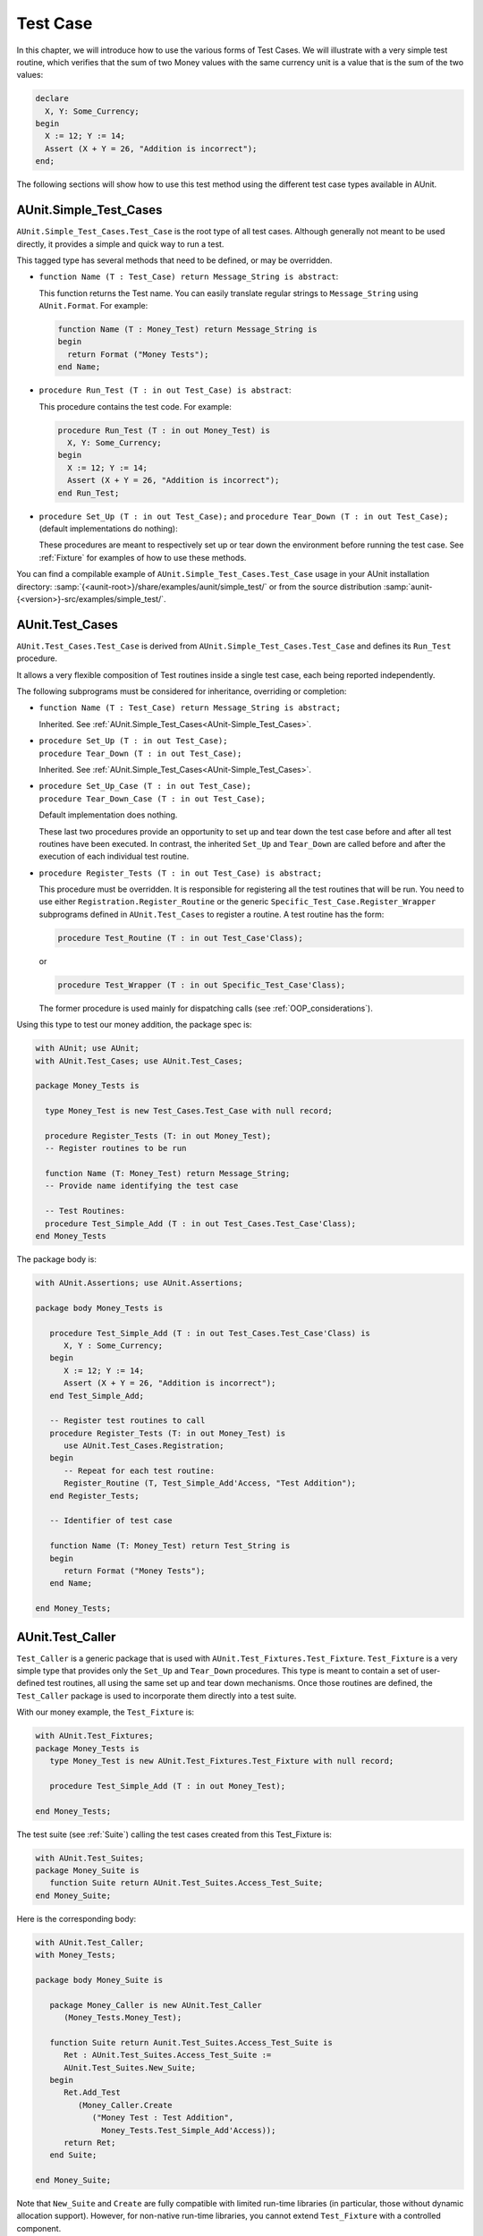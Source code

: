 .. _Test_Case:

*********
Test Case
*********

In this chapter, we will introduce how to use the various forms of Test
Cases. We will illustrate with a very simple test routine, which verifies
that the sum of two Money values with the same currency unit is a value
that is the sum of the two values:

.. code-block:: ada

   declare
     X, Y: Some_Currency;
   begin
     X := 12; Y := 14;
     Assert (X + Y = 26, "Addition is incorrect");
   end;

The following sections will show how to use this test method using the
different test case types available in AUnit.

.. index:: AUnit.Simple_Test_Cases.Test_Case type

.. _AUnit-Simple_Test_Cases:

AUnit.Simple_Test_Cases
=======================

``AUnit.Simple_Test_Cases.Test_Case`` is the root type of all test
cases. Although generally not meant to be used directly, it provides a
simple and quick way to run a test.

This tagged type has several methods that need to be defined, or may be
overridden.

.. index:: Name abstract function

* ``function Name (T : Test_Case) return Message_String is abstract``:

  This function returns the Test name. You can easily translate regular
  strings to ``Message_String`` using ``AUnit.Format``. For example:

  .. code-block:: ada

     function Name (T : Money_Test) return Message_String is
     begin
       return Format ("Money Tests");
     end Name;

.. index:: Run_Test abstract function

* ``procedure Run_Test (T : in out Test_Case) is abstract``:

  This procedure contains the test code. For example:
  
  .. code-block:: ada

     procedure Run_Test (T : in out Money_Test) is
       X, Y: Some_Currency;
     begin
       X := 12; Y := 14;
       Assert (X + Y = 26, "Addition is incorrect");
     end Run_Test;

.. index:: Set_Up procedure, Tear_Down procedure

* ``procedure Set_Up (T : in out Test_Case);`` and ``procedure Tear_Down (T : in out Test_Case);``
  (default implementations do nothing):

  These procedures are meant to respectively set up or tear down the
  environment before running the test case. See :ref:`Fixture` for examples
  of how to use these methods.

You can find a compilable example of
``AUnit.Simple_Test_Cases.Test_Case`` usage in your AUnit installation
directory: :samp:`{<aunit-root>}/share/examples/aunit/simple_test/` or from the
source distribution :samp:`aunit-{<version>}-src/examples/simple_test/`.

.. _AUnit-Test_Cases:

AUnit.Test_Cases
================

``AUnit.Test_Cases.Test_Case`` is derived from
``AUnit.Simple_Test_Cases.Test_Case`` and defines its
``Run_Test`` procedure.

It allows a very flexible composition of Test routines inside a single
test case, each being reported independently.

The following subprograms must be considered for inheritance, overriding or
completion:

.. index:: Name abstract function (for AUnit.Test_Cases.Test_Case)

* ``function Name (T : Test_Case) return Message_String is abstract;``

  Inherited. See :ref:`AUnit.Simple_Test_Cases<AUnit-Simple_Test_Cases>`.

.. index:: Set_Up procedure (for AUnit.Test_Cases.Test_Case)
.. index:: Tear_Down procedure (for AUnit.Test_Cases.Test_Case)


* | ``procedure Set_Up (T : in out Test_Case);`` 
  | ``procedure Tear_Down (T : in out Test_Case);``

  Inherited. See :ref:`AUnit.Simple_Test_Cases<AUnit-Simple_Test_Cases>`.

.. index:: Set_Up_Case procedure (for AUnit.Test_Cases.Test_Case)
.. index:: Tear_Down_Case procedure (for AUnit.Test_Cases.Test_Case)


* | ``procedure Set_Up_Case (T : in out Test_Case);``
  | ``procedure Tear_Down_Case (T : in out Test_Case);``

  Default implementation does nothing.

  These last two procedures provide an opportunity to set up and tear down the test
  case before and after all test routines have been executed. In contrast, the
  inherited ``Set_Up`` and ``Tear_Down`` are called before and after the
  execution of each individual test routine.

.. index:: Register abstract procedure (for AUnit.Test_Cases.Test_Case)

* ``procedure Register_Tests (T : in out Test_Case) is abstract;``

  .. index:: Registration.Register_Routine
  .. index:: Specific_Test_Case.Register_Wrapper

  This procedure must be overridden. It is responsible for registering all
  the test routines that will be run. You need to use either
  ``Registration.Register_Routine`` or the generic
  ``Specific_Test_Case.Register_Wrapper`` subprograms defined in
  ``AUnit.Test_Cases`` to register a routine. A test routine has the
  form:

  .. code-block:: ada

     procedure Test_Routine (T : in out Test_Case'Class);

  or

  .. code-block:: ada
  
     procedure Test_Wrapper (T : in out Specific_Test_Case'Class);

  The former procedure is used mainly for dispatching calls
  (see :ref:`OOP_considerations`).


Using this type to test our money addition, the package spec is:

.. code-block:: ada

   with AUnit; use AUnit;
   with AUnit.Test_Cases; use AUnit.Test_Cases;

   package Money_Tests is

     type Money_Test is new Test_Cases.Test_Case with null record;

     procedure Register_Tests (T: in out Money_Test);
     -- Register routines to be run

     function Name (T: Money_Test) return Message_String;
     -- Provide name identifying the test case

     -- Test Routines:
     procedure Test_Simple_Add (T : in out Test_Cases.Test_Case'Class);
   end Money_Tests

The package body is:

.. code-block:: ada

   with AUnit.Assertions; use AUnit.Assertions;

   package body Money_Tests is

      procedure Test_Simple_Add (T : in out Test_Cases.Test_Case'Class) is
         X, Y : Some_Currency;
      begin
         X := 12; Y := 14;
         Assert (X + Y = 26, "Addition is incorrect");
      end Test_Simple_Add;

      -- Register test routines to call
      procedure Register_Tests (T: in out Money_Test) is
         use AUnit.Test_Cases.Registration;
      begin
         -- Repeat for each test routine:
         Register_Routine (T, Test_Simple_Add'Access, "Test Addition");
      end Register_Tests;

      -- Identifier of test case

      function Name (T: Money_Test) return Test_String is
      begin
         return Format ("Money Tests");
      end Name;

   end Money_Tests;


.. index:: AUnit.Test_Caller generic package

.. _AUnit-Test_Caller:

AUnit.Test_Caller
=================

.. index:: AUnit.Test_Fixtures.Test_Fixture type

``Test_Caller`` is a generic package that is used with
``AUnit.Test_Fixtures.Test_Fixture``. ``Test_Fixture`` is a very
simple type that provides only the ``Set_Up`` and ``Tear_Down``
procedures. This type is meant to contain a set of user-defined test
routines, all using the same set up and tear down mechanisms. Once those
routines are defined, the ``Test_Caller`` package is used to incorporate them
directly into a test suite.

With our money example, the ``Test_Fixture`` is:

.. code-block:: ada

   with AUnit.Test_Fixtures;
   package Money_Tests is
      type Money_Test is new AUnit.Test_Fixtures.Test_Fixture with null record;

      procedure Test_Simple_Add (T : in out Money_Test);

   end Money_Tests;

The test suite (see :ref:`Suite`) calling the test cases created from
this Test_Fixture is:

.. code-block:: ada

   with AUnit.Test_Suites;
   package Money_Suite is
      function Suite return AUnit.Test_Suites.Access_Test_Suite;
   end Money_Suite;

Here is the corresponding body:

.. code-block:: ada

   with AUnit.Test_Caller;
   with Money_Tests;

   package body Money_Suite is

      package Money_Caller is new AUnit.Test_Caller
         (Money_Tests.Money_Test);

      function Suite return Aunit.Test_Suites.Access_Test_Suite is
         Ret : AUnit.Test_Suites.Access_Test_Suite :=
         AUnit.Test_Suites.New_Suite;
      begin
         Ret.Add_Test
            (Money_Caller.Create
               ("Money Test : Test Addition",
                 Money_Tests.Test_Simple_Add'Access));
         return Ret;
      end Suite;

   end Money_Suite;

Note that ``New_Suite`` and ``Create`` are fully compatible with
limited run-time libraries (in particular, those without dynamic allocation support).
However, for non-native run-time libraries, you cannot extend
``Test_Fixture`` with a controlled component.

You can find a compilable example of
``AUnit.Test_Caller`` usage in the AUnit installation
directory: :samp:`{<aunit-root>}/share/examples/aunit/test_caller/` or from the
source distribution :samp:`aunit-{<version>}-src/examples/test_caller/`.

